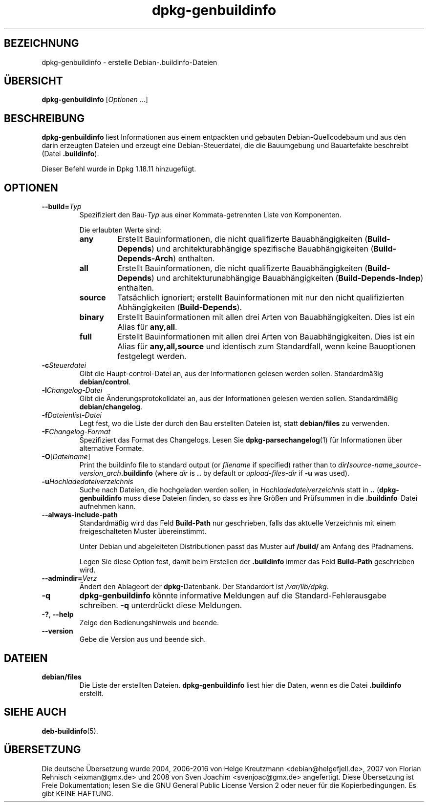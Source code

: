 .\" dpkg manual page - dpkg-genbuildinfo(1)
.\"
.\" Copyright © 1995-1996 Ian Jackson <ian@chiark.chu.cam.ac.uk>
.\" Copyright © 2000 Wichert Akkerman <wakkerma@debian.org>
.\" Copyright © 2008-2010 Raphaël Hertzog <hertzog@debian.org>
.\" Copyright © 2006-2016 Guillem Jover <guillem@debian.org>
.\" Copyright © 2015 Jérémy Bobbio <lunar@debian.org>
.\"
.\" This is free software; you can redistribute it and/or modify
.\" it under the terms of the GNU General Public License as published by
.\" the Free Software Foundation; either version 2 of the License, or
.\" (at your option) any later version.
.\"
.\" This is distributed in the hope that it will be useful,
.\" but WITHOUT ANY WARRANTY; without even the implied warranty of
.\" MERCHANTABILITY or FITNESS FOR A PARTICULAR PURPOSE.  See the
.\" GNU General Public License for more details.
.\"
.\" You should have received a copy of the GNU General Public License
.\" along with this program.  If not, see <https://www.gnu.org/licenses/>.
.
.\"*******************************************************************
.\"
.\" This file was generated with po4a. Translate the source file.
.\"
.\"*******************************************************************
.TH dpkg\-genbuildinfo 1 %RELEASE_DATE% %VERSION% dpkg\-Programmsammlung
.nh
.SH BEZEICHNUNG
dpkg\-genbuildinfo \- erstelle Debian\-.buildinfo\-Dateien
.
.SH ÜBERSICHT
\fBdpkg\-genbuildinfo\fP [\fIOptionen\fP …]
.br
.
.SH BESCHREIBUNG
\fBdpkg\-genbuildinfo\fP liest Informationen aus einem entpackten und gebauten
Debian\-Quellcodebaum und aus den darin erzeugten Dateien und erzeugt eine
Debian\-Steuerdatei, die die Bauumgebung und Bauartefakte beschreibt (Datei
\&\fB.buildinfo\fP).
.P
Dieser Befehl wurde in Dpkg 1.18.11 hinzugefügt.
.
.SH OPTIONEN
.TP 
\fB\-\-build=\fP\fITyp\fP
Spezifiziert den Bau\-\fITyp\fP aus einer Kommata\-getrennten Liste von
Komponenten.

Die erlaubten Werte sind:
.RS
.TP 
\fBany\fP
Erstellt Bauinformationen, die nicht qualifizerte Bauabhängigkeiten
(\fBBuild\-Depends\fP) und architekturabhängige spezifische Bauabhängigkeiten
(\fBBuild\-Depends\-Arch\fP) enthalten.
.TP 
\fBall\fP
Erstellt Bauinformationen, die nicht qualifizerte Bauabhängigkeiten
(\fBBuild\-Depends\fP) und architekturunabhängige Bauabhängigkeiten
(\fBBuild\-Depends\-Indep\fP) enthalten.
.TP 
\fBsource\fP
Tatsächlich ignoriert; erstellt Bauinformationen mit nur den nicht
qualifizierten Abhängigkeiten (\fBBuild\-Depends\fP).
.TP 
\fBbinary\fP
Erstellt Bauinformationen mit allen drei Arten von Bauabhängigkeiten. Dies
ist ein Alias für \fBany,all\fP.
.TP 
\fBfull\fP
Erstellt Bauinformationen mit allen drei Arten von Bauabhängigkeiten. Dies
ist ein Alias für \fBany,all,source\fP und identisch zum Standardfall, wenn
keine Bauoptionen festgelegt werden.
.RE
.TP 
\fB\-c\fP\fISteuerdatei\fP
Gibt die Haupt\-control\-Datei an, aus der Informationen gelesen werden
sollen. Standardmäßig \fBdebian/control\fP.
.TP 
\fB\-l\fP\fIChangelog\-Datei\fP
Gibt die Änderungsprotokolldatei an, aus der Informationen gelesen werden
sollen. Standardmäßig \fBdebian/changelog\fP.
.TP 
\fB\-f\fP\fIDateienlist\-Datei\fP
Legt fest, wo die Liste der durch den Bau erstellten Dateien ist, statt
\fBdebian/files\fP zu verwenden.
.TP 
\fB\-F\fP\fIChangelog\-Format\fP
Spezifiziert das Format des Changelogs. Lesen Sie \fBdpkg\-parsechangelog\fP(1)
für Informationen über alternative Formate.
.TP 
\fB\-O\fP[\fIDateiname\fP]
Print the buildinfo file to standard output (or \fIfilename\fP if specified)
rather than to
\fIdir\fP\fB/\fP\fIsource\-name\fP\fB_\fP\fIsource\-version\fP\fB_\fP\fIarch\fP\fB.buildinfo\fP (where
\fIdir\fP is \fB..\fP by default or \fIupload\-files\-dir\fP if \fB\-u\fP was used).
.TP 
\fB\-u\fP\fIHochladedateiverzeichnis\fP
Suche nach Dateien, die hochgeladen werden sollen, in
\fIHochladedateiverzeichnis\fP statt in \fB..\fP (\fBdpkg\-genbuildinfo\fP muss diese
Dateien finden, so dass es ihre Größen und Prüfsummen in die
\&\fB.buildinfo\fP\-Datei aufnehmen kann.
.TP 
\fB\-\-always\-include\-path\fP
Standardmäßig wird das Feld \fBBuild\-Path\fP nur geschrieben, falls das
aktuelle Verzeichnis mit einem freigeschalteten Muster übereinstimmt.

Unter Debian und abgeleiteten Distributionen passt das Muster auf \fB/build/\fP
am Anfang des Pfadnamens.

Legen Sie diese Option fest, damit beim Erstellen der \fB.buildinfo\fP immer
das Feld \fBBuild\-Path\fP geschrieben wird.
.TP 
\fB\-\-admindir=\fP\fIVerz\fP
Ändert den Ablageort der \fBdpkg\fP\-Datenbank. Der Standardort ist
\fI/var/lib/dpkg\fP.
.TP 
\fB\-q\fP
\fBdpkg\-genbuildinfo\fP könnte informative Meldungen auf die
Standard\-Fehlerausgabe schreiben. \fB\-q\fP unterdrückt diese Meldungen.
.TP 
\fB\-?\fP, \fB\-\-help\fP
Zeige den Bedienungshinweis und beende.
.TP 
\fB\-\-version\fP
Gebe die Version aus und beende sich.
.
.SH DATEIEN
.TP 
\fBdebian/files\fP
Die Liste der erstellten Dateien. \fBdpkg\-genbuildinfo\fP liest hier die Daten,
wenn es die Datei \fB.buildinfo\fP erstellt.
.
.SH "SIEHE AUCH"
\fBdeb\-buildinfo\fP(5).
.SH ÜBERSETZUNG
Die deutsche Übersetzung wurde 2004, 2006-2016 von Helge Kreutzmann
<debian@helgefjell.de>, 2007 von Florian Rehnisch <eixman@gmx.de> und
2008 von Sven Joachim <svenjoac@gmx.de>
angefertigt. Diese Übersetzung ist Freie Dokumentation; lesen Sie die
GNU General Public License Version 2 oder neuer für die Kopierbedingungen.
Es gibt KEINE HAFTUNG.

